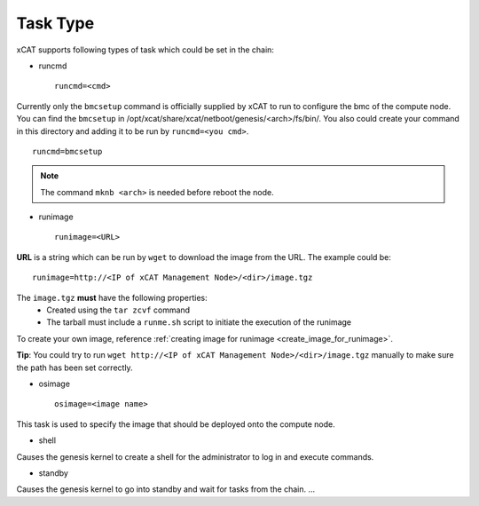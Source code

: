 Task Type
=========

xCAT supports following types of task which could be set in the chain:

* runcmd ::

    runcmd=<cmd>

Currently only the ``bmcsetup`` command is officially supplied by xCAT to run to configure the bmc of the compute node. You can find the ``bmcsetup`` in /opt/xcat/share/xcat/netboot/genesis/<arch>/fs/bin/. You also could create your command in this directory and adding it to be run by ``runcmd=<you cmd>``. ::

    runcmd=bmcsetup

.. note:: The command ``mknb <arch>`` is needed before reboot the node.

* runimage ::

    runimage=<URL>

**URL** is a string which can be run by ``wget`` to download the image from the URL. The example could be: ::
  
    runimage=http://<IP of xCAT Management Node>/<dir>/image.tgz

The ``image.tgz`` **must** have the following properties:
  * Created using the ``tar zcvf`` command
  * The tarball must include a ``runme.sh`` script to initiate the execution of the runimage

To create your own image, reference :ref:`creating image for runimage <create_image_for_runimage>`. 

**Tip**: You could try to run ``wget http://<IP of xCAT Management Node>/<dir>/image.tgz`` manually to make sure the path has been set correctly.

* osimage ::

   osimage=<image name>

This task is used to specify the image that should be deployed onto the compute node.

* shell

Causes the genesis kernel to create a shell for the administrator to log in and execute commands.

* standby

Causes the genesis kernel to go into standby and wait for tasks from the chain. ... 

